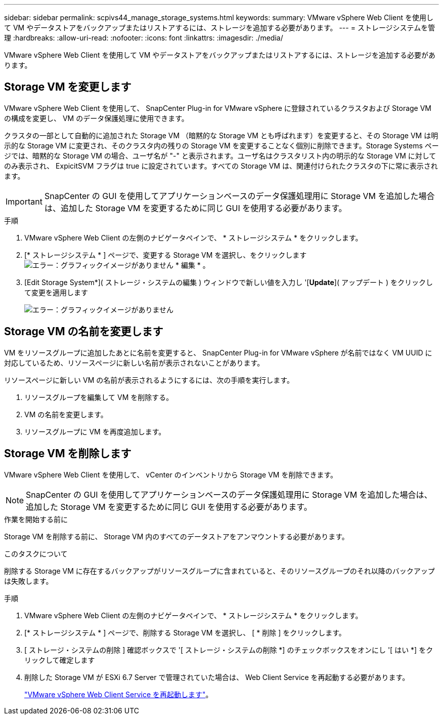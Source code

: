 ---
sidebar: sidebar 
permalink: scpivs44_manage_storage_systems.html 
keywords:  
summary: VMware vSphere Web Client を使用して VM やデータストアをバックアップまたはリストアするには、ストレージを追加する必要があります。 
---
= ストレージシステムを管理
:hardbreaks:
:allow-uri-read: 
:nofooter: 
:icons: font
:linkattrs: 
:imagesdir: ./media/


[role="lead"]
VMware vSphere Web Client を使用して VM やデータストアをバックアップまたはリストアするには、ストレージを追加する必要があります。



== Storage VM を変更します

VMware vSphere Web Client を使用して、 SnapCenter Plug-in for VMware vSphere に登録されているクラスタおよび Storage VM の構成を変更し、 VM のデータ保護処理に使用できます。

クラスタの一部として自動的に追加された Storage VM （暗黙的な Storage VM とも呼ばれます）を変更すると、その Storage VM は明示的な Storage VM に変更され、そのクラスタ内の残りの Storage VM を変更することなく個別に削除できます。Storage Systems ページでは、暗黙的な Storage VM の場合、ユーザ名が "-" と表示されます。ユーザ名はクラスタリスト内の明示的な Storage VM に対してのみ表示され、 ExpicitSVM フラグは true に設定されています。すべての Storage VM は、関連付けられたクラスタの下に常に表示されます。


IMPORTANT: SnapCenter の GUI を使用してアプリケーションベースのデータ保護処理用に Storage VM を追加した場合は、追加した Storage VM を変更するために同じ GUI を使用する必要があります。

.手順
. VMware vSphere Web Client の左側のナビゲータペインで、 * ストレージシステム * をクリックします。
. [* ストレージシステム * ] ページで、変更する Storage VM を選択し、をクリックします image:scpivs44_image25.png["エラー：グラフィックイメージがありません"] * 編集 * 。
. [Edit Storage System*]( ストレージ・システムの編集 ) ウィンドウで新しい値を入力し '[*Update*]( アップデート ) をクリックして変更を適用します
+
image:scpivs44_image26.png["エラー：グラフィックイメージがありません"]





== Storage VM の名前を変更します

VM をリソースグループに追加したあとに名前を変更すると、 SnapCenter Plug-in for VMware vSphere が名前ではなく VM UUID に対応しているため、リソースページに新しい名前が表示されないことがあります。

リソースページに新しい VM の名前が表示されるようにするには、次の手順を実行します。

. リソースグループを編集して VM を削除する。
. VM の名前を変更します。
. リソースグループに VM を再度追加します。




== Storage VM を削除します

VMware vSphere Web Client を使用して、 vCenter のインベントリから Storage VM を削除できます。


NOTE: SnapCenter の GUI を使用してアプリケーションベースのデータ保護処理用に Storage VM を追加した場合は、追加した Storage VM を変更するために同じ GUI を使用する必要があります。

.作業を開始する前に
Storage VM を削除する前に、 Storage VM 内のすべてのデータストアをアンマウントする必要があります。

.このタスクについて
削除する Storage VM に存在するバックアップがリソースグループに含まれていると、そのリソースグループのそれ以降のバックアップは失敗します。

.手順
. VMware vSphere Web Client の左側のナビゲータペインで、 * ストレージシステム * をクリックします。
. [* ストレージシステム * ] ページで、削除する Storage VM を選択し、 [ * 削除 ] をクリックします。
. [ ストレージ・システムの削除 ] 確認ボックスで '[ ストレージ・システムの削除 *] のチェックボックスをオンにし '[ はい *] をクリックして確定します
. 削除した Storage VM が ESXi 6.7 Server で管理されていた場合は、 Web Client Service を再起動する必要があります。
+
link:scpivs44_manage_the_vmware_vsphere_web_client_service.html["VMware vSphere Web Client Service を再起動します"]。


